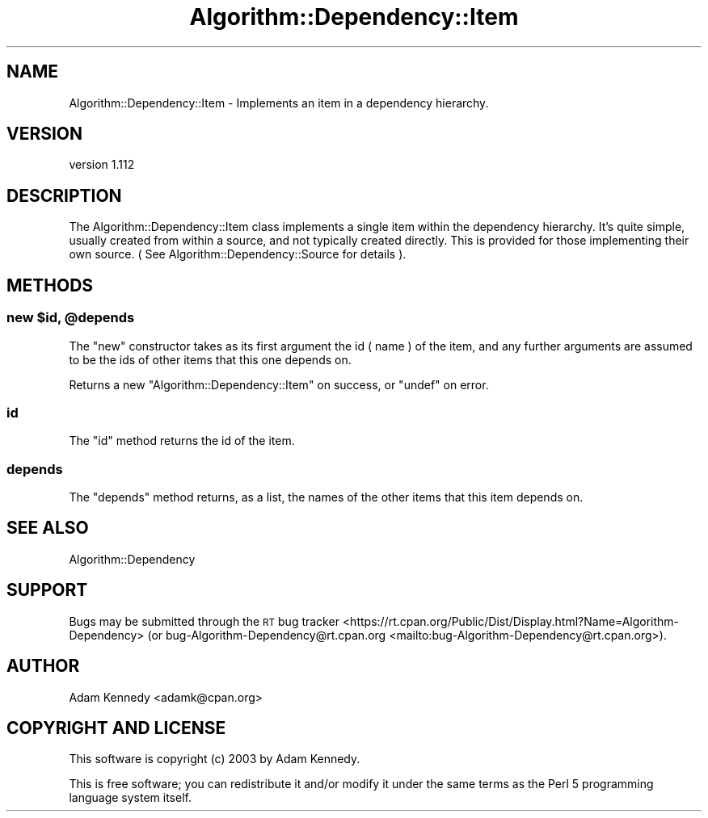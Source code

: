 .\" Automatically generated by Pod::Man 4.14 (Pod::Simple 3.40)
.\"
.\" Standard preamble:
.\" ========================================================================
.de Sp \" Vertical space (when we can't use .PP)
.if t .sp .5v
.if n .sp
..
.de Vb \" Begin verbatim text
.ft CW
.nf
.ne \\$1
..
.de Ve \" End verbatim text
.ft R
.fi
..
.\" Set up some character translations and predefined strings.  \*(-- will
.\" give an unbreakable dash, \*(PI will give pi, \*(L" will give a left
.\" double quote, and \*(R" will give a right double quote.  \*(C+ will
.\" give a nicer C++.  Capital omega is used to do unbreakable dashes and
.\" therefore won't be available.  \*(C` and \*(C' expand to `' in nroff,
.\" nothing in troff, for use with C<>.
.tr \(*W-
.ds C+ C\v'-.1v'\h'-1p'\s-2+\h'-1p'+\s0\v'.1v'\h'-1p'
.ie n \{\
.    ds -- \(*W-
.    ds PI pi
.    if (\n(.H=4u)&(1m=24u) .ds -- \(*W\h'-12u'\(*W\h'-12u'-\" diablo 10 pitch
.    if (\n(.H=4u)&(1m=20u) .ds -- \(*W\h'-12u'\(*W\h'-8u'-\"  diablo 12 pitch
.    ds L" ""
.    ds R" ""
.    ds C` ""
.    ds C' ""
'br\}
.el\{\
.    ds -- \|\(em\|
.    ds PI \(*p
.    ds L" ``
.    ds R" ''
.    ds C`
.    ds C'
'br\}
.\"
.\" Escape single quotes in literal strings from groff's Unicode transform.
.ie \n(.g .ds Aq \(aq
.el       .ds Aq '
.\"
.\" If the F register is >0, we'll generate index entries on stderr for
.\" titles (.TH), headers (.SH), subsections (.SS), items (.Ip), and index
.\" entries marked with X<> in POD.  Of course, you'll have to process the
.\" output yourself in some meaningful fashion.
.\"
.\" Avoid warning from groff about undefined register 'F'.
.de IX
..
.nr rF 0
.if \n(.g .if rF .nr rF 1
.if (\n(rF:(\n(.g==0)) \{\
.    if \nF \{\
.        de IX
.        tm Index:\\$1\t\\n%\t"\\$2"
..
.        if !\nF==2 \{\
.            nr % 0
.            nr F 2
.        \}
.    \}
.\}
.rr rF
.\" ========================================================================
.\"
.IX Title "Algorithm::Dependency::Item 3"
.TH Algorithm::Dependency::Item 3 "2020-04-28" "perl v5.32.0" "User Contributed Perl Documentation"
.\" For nroff, turn off justification.  Always turn off hyphenation; it makes
.\" way too many mistakes in technical documents.
.if n .ad l
.nh
.SH "NAME"
Algorithm::Dependency::Item \- Implements an item in a dependency hierarchy.
.SH "VERSION"
.IX Header "VERSION"
version 1.112
.SH "DESCRIPTION"
.IX Header "DESCRIPTION"
The Algorithm::Dependency::Item class implements a single item within the
dependency hierarchy. It's quite simple, usually created from within a source,
and not typically created directly. This is provided for those implementing
their own source. ( See Algorithm::Dependency::Source for details ).
.SH "METHODS"
.IX Header "METHODS"
.ie n .SS "new $id, @depends"
.el .SS "new \f(CW$id\fP, \f(CW@depends\fP"
.IX Subsection "new $id, @depends"
The \f(CW\*(C`new\*(C'\fR constructor takes as its first argument the id ( name ) of the
item, and any further arguments are assumed to be the ids of other items that
this one depends on.
.PP
Returns a new \f(CW\*(C`Algorithm::Dependency::Item\*(C'\fR on success, or \f(CW\*(C`undef\*(C'\fR
on error.
.SS "id"
.IX Subsection "id"
The \f(CW\*(C`id\*(C'\fR method returns the id of the item.
.SS "depends"
.IX Subsection "depends"
The \f(CW\*(C`depends\*(C'\fR method returns, as a list, the names of the other items that
this item depends on.
.SH "SEE ALSO"
.IX Header "SEE ALSO"
Algorithm::Dependency
.SH "SUPPORT"
.IX Header "SUPPORT"
Bugs may be submitted through the \s-1RT\s0 bug tracker <https://rt.cpan.org/Public/Dist/Display.html?Name=Algorithm-Dependency>
(or bug\-Algorithm\-Dependency@rt.cpan.org <mailto:bug-Algorithm-Dependency@rt.cpan.org>).
.SH "AUTHOR"
.IX Header "AUTHOR"
Adam Kennedy <adamk@cpan.org>
.SH "COPYRIGHT AND LICENSE"
.IX Header "COPYRIGHT AND LICENSE"
This software is copyright (c) 2003 by Adam Kennedy.
.PP
This is free software; you can redistribute it and/or modify it under
the same terms as the Perl 5 programming language system itself.

